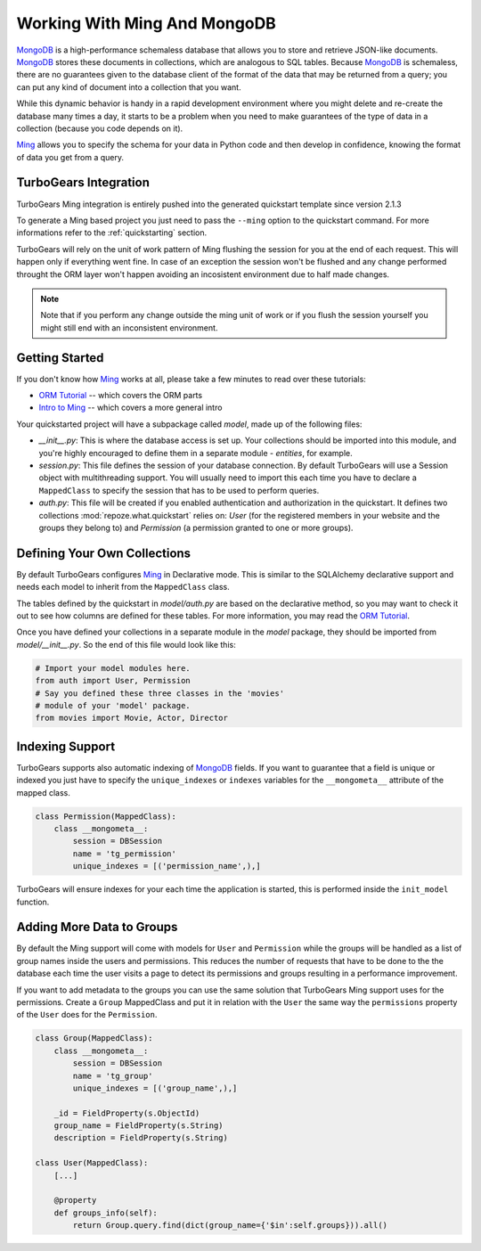 .. _ming_and_model:

Working With Ming And MongoDB
===========================================

MongoDB_ is a high-performance schemaless database that allows you
to store and retrieve JSON-like documents. MongoDB_ stores these
documents in collections, which are analogous to SQL tables.
Because MongoDB_ is schemaless, there are no guarantees given
to the database client of the format of the data that may be
returned from a query; you can put any kind of document into
a collection that you want.

While this dynamic behavior is handy in a rapid development
environment where you might delete and re-create the database
many times a day, it starts to be a problem when you need to
make guarantees of the type of data in a collection
(because you code depends on it).

Ming_ allows you to specify the schema for your data
in Python code and then develop in confidence,
knowing the format of data you get from a query.


TurboGears Integration
----------------------

TurboGears Ming integration is entirely pushed into the
generated quickstart template since version 2.1.3

To generate a Ming based project you just need to
pass the ``--ming`` option to the quickstart command.
For more informations refer to the :ref:`quickstarting` section.

TurboGears will rely on the unit of work pattern of Ming
flushing the session for you at the end of each request.
This will happen only if everything went fine.
In case of an exception the session won't be flushed
and any change performed throught the ORM layer won't
happen avoiding an incosistent environment due to
half made changes.

.. note:: Note that if you perform any change outside the
          ming unit of work or if you flush the session
          yourself you might still end with an inconsistent
          environment.

Getting Started
---------------

If you don't know how Ming_ works at all, please take a few
minutes to read over these tutorials:

* `ORM Tutorial`_ -- which covers the ORM parts
* `Intro to Ming`_ -- which covers a more general intro

Your quickstarted project will have a subpackage called `model`, made
up of the following files:

* `__init__.py`: This is where the database access is set up. Your
  collections should be imported into this module, and you're highly
  encouraged to define them in a separate module - `entities`, for
  example.
* `session.py`: This file defines the session of your database
  connection. By default TurboGears will use a Session object
  with multithreading support. You will usually need to import
  this each time you have to declare a ``MappedClass`` to
  specify the session that has to be used to perform queries.
* `auth.py`: This file will be created if you enabled authentication
  and authorization in the quickstart. It defines two collections
  :mod:`repoze.what.quickstart` relies on: `User` (for the registered
  members in your website and the groups they belong to) and `Permission`
  (a permission granted to one or more groups).

Defining Your Own Collections
---------------------------------

By default TurboGears configures Ming_ in Declarative mode.
This is similar to the SQLAlchemy declarative support and needs
each model to inherit from the ``MappedClass`` class.

The tables defined by the quickstart in `model/auth.py` are based on
the declarative method, so you may want to check it out to see how
columns are defined for these tables.
For more information, you may read the `ORM Tutorial`_.

Once you have defined your collections in a separate module in the `model`
package, they should be imported from `model/__init__.py`. So the end
of this file would look like this:

.. code-block:: python

  # Import your model modules here.
  from auth import User, Permission
  # Say you defined these three classes in the 'movies'
  # module of your 'model' package.
  from movies import Movie, Actor, Director

Indexing Support
----------------------------

TurboGears supports also automatic indexing of MongoDB_ fields.
If you want to guarantee that a field is unique or indexed you
just have to specify the ``unique_indexes`` or ``indexes`` variables
for the ``__mongometa__`` attribute of the mapped class.

.. code-block:: python

    class Permission(MappedClass):
        class __mongometa__:
            session = DBSession
            name = 'tg_permission'
            unique_indexes = [('permission_name',),]

TurboGears will ensure indexes for your each time the application
is started, this is performed inside the ``init_model`` function.

Adding More Data to Groups
----------------------------

By default the Ming support will come with models for ``User``
and ``Permission`` while the groups will be handled as a list
of group names inside the users and permissions. This reduces
the number of requests that have to be done to the the database
each time the user visits a page to detect its permissions and groups
resulting in a performance improvement.

If you want to add metadata to the groups you can use the same
solution that TurboGears Ming support uses for the permissions.
Create a ``Group`` MappedClass and put it in relation with the ``User``
the same way the ``permissions`` property of the ``User`` does for the
``Permission``.

.. code-block:: python

    class Group(MappedClass):
        class __mongometa__:
            session = DBSession
            name = 'tg_group'
            unique_indexes = [('group_name',),]

        _id = FieldProperty(s.ObjectId)
        group_name = FieldProperty(s.String)
        description = FieldProperty(s.String)

    class User(MappedClass):
        [...]

        @property
        def groups_info(self):
            return Group.query.find(dict(group_name={'$in':self.groups})).all()

.. _Intro to Ming: http://merciless.sourceforge.net/tour.html
.. _ORM Tutorial: http://merciless.sourceforge.net/orm.html
.. _MongoDB: http://www.mongodb.org
.. _Ming: http://merciless.sourceforge.net/tour.html
